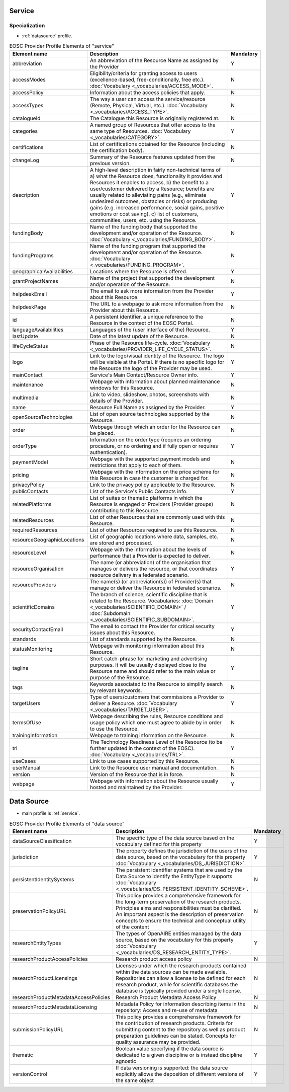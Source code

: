
.. _service:

Service
=======

Specialization
~~~~~~~~~~~~~~
* :ref:`datasource` profile.


.. list-table:: EOSC Provider Profile Elements of "service"
   :widths: 25 50 10
   :header-rows: 1

   * - Element name
     - Description
     - Mandatory
   * - abbreviation
     - An abbreviation of the Resource Name as assigned by the Provider
     - Y
   * - accessModes
     - Eligibility/criteria for granting access to users (excellence-based, free-conditionally, free etc.). :doc:`Vocabulary <_vocabularies/ACCESS_MODE>`.
     - N
   * - accessPolicy
     - Information about the access policies that apply.
     - N
   * - accessTypes
     - The way a user can access the service/resource (Remote, Physical, Virtual, etc.). :doc:`Vocabulary <_vocabularies/ACCESS_TYPE>`.
     - N
   * - catalogueId
     - The Catalogue this Resource is originally registered at.
     - N
   * - categories
     - A named group of Resources that offer access to the same type of Resources. :doc:`Vocabulary <_vocabularies/CATEGORY>`.
     - Y
   * - certifications
     - List of certifications obtained for the Resource (including the certification body).
     - N
   * - changeLog
     - Summary of the Resource features updated from the previous version.
     - N
   * - description
     - A high-level description in fairly non-technical terms of a) what the Resource does, functionality it provides and Resources it enables to access, b) the benefit to a user/customer delivered by a Resource; benefits are usually related to alleviating pains (e.g., eliminate undesired outcomes, obstacles or risks) or producing gains (e.g. increased performance, social gains, positive emotions or cost saving), c) list of customers, communities, users, etc. using the Resource.
     - Y
   * - fundingBody
     - Name of the funding body that supported the development and/or operation of the Resource. :doc:`Vocabulary <_vocabularies/FUNDING_BODY>`.
     - N
   * - fundingPrograms
     - Name of the funding program that supported the development and/or operation of the Resource. :doc:`Vocabulary <_vocabularies/FUNDING_PROGRAM>`.
     - N
   * - geographicalAvailabilities
     - Locations where the Resource is offered.
     - Y
   * - grantProjectNames
     - Name of the project that supported the development and/or operation of the Resource.
     - N
   * - helpdeskEmail
     - The email to ask more information from the Provider about this Resource.
     - Y
   * - helpdeskPage
     - The URL to a webpage to ask more information from the Provider about this Resource.
     - N
   * - id
     - A persistent identifier, a unique reference to the Resource in the context of the EOSC Portal.
     - N
   * - languageAvailabilities
     - Languages of the (user interface of the) Resource.
     - Y
   * - lastUpdate
     - Date of the latest update of the Resource.
     - N
   * - lifeCycleStatus
     - Phase of the Resource life-cycle. :doc:`Vocabulary <_vocabularies/PROVIDER_LIFE_CYCLE_STATUS>`.
     - N
   * - logo
     - Link to the logo/visual identity of the Resource. The logo will be visible at the Portal. If there is no specific logo for the Resource the logo of the Provider may be used.
     - Y
   * - mainContact
     - Service's Main Contact/Resource Owner info.
     - Y
   * - maintenance
     - Webpage with information about planned maintenance windows for this Resource.
     - N
   * - multimedia
     - Link to video, slideshow, photos, screenshots with details of the Provider.
     - N
   * - name
     - Resource Full Name as assigned by the Provider.
     - Y
   * - openSourceTechnologies
     - List of open source technologies supported by the Resource.
     - N
   * - order
     - Webpage through which an order for the Resource can be placed.
     - N
   * - orderType
     - Information on the order type (requires an ordering procedure, or no ordering and if fully open or requires authentication).
     - Y
   * - paymentModel
     - Webpage with the supported payment models and restrictions that apply to each of them.
     - N
   * - pricing
     - Webpage with the information on the price scheme for this Resource in case the customer is charged for.
     - N
   * - privacyPolicy
     - Link to the privacy policy applicable to the Resource.
     - N
   * - publicContacts
     - List of the Service's Public Contacts info.
     - Y
   * - relatedPlatforms
     - List of suites or thematic platforms in which the Resource is engaged or Providers (Provider groups) contributing to this Resource.
     - N
   * - relatedResources
     - List of other Resources that are commonly used with this Resource.
     - N
   * - requiredResources
     - List of other Resources required to use this Resource.
     - N
   * - resourceGeographicLocations
     - List of geographic locations where data, samples, etc. are stored and processed.
     - N
   * - resourceLevel
     - Webpage with the information about the levels of performance that a Provider is expected to deliver.
     - N
   * - resourceOrganisation
     - The name (or abbreviation) of the organisation that manages or delivers the resource, or that coordinates resource delivery in a federated scenario.
     - Y
   * - resourceProviders
     - The name(s) (or abbreviation(s)) of Provider(s) that manage or deliver the Resource in federated scenarios.
     - N
   * - scientificDomains
     - The branch of science, scientific discipline that is related to the Resource. Vocabularies: :doc:`Domain <_vocabularies/SCIENTIFIC_DOMAIN>` / :doc:`Subdomain <_vocabularies/SCIENTIFIC_SUBDOMAIN>`.
     - Y
   * - securityContactEmail
     - The email to contact the Provider for critical security issues about this Resource.
     - Y
   * - standards
     - List of standards supported by the Resource.
     - N
   * - statusMonitoring
     - Webpage with monitoring information about this Resource.
     - N
   * - tagline
     - Short catch-phrase for marketing and advertising purposes. It will be usually displayed close to the Resource name and should refer to the main value or purpose of the Resource.
     - Y
   * - tags
     - Keywords associated to the Resource to simplify search by relevant keywords.
     - N
   * - targetUsers
     - Type of users/customers that commissions a Provider to deliver a Resource. :doc:`Vocabulary <_vocabularies/TARGET_USER>`.
     - Y
   * - termsOfUse
     - Webpage describing the rules, Resource conditions and usage policy which one must agree to abide by in order to use the Resource.
     - N
   * - trainingInformation
     - Webpage to training information on the Resource.
     - N
   * - trl
     - The Technology Readiness Level of the Resource (to be further updated in the context of the EOSC). :doc:`Vocabulary <_vocabularies/TRL>`.
     - Y
   * - useCases
     - Link to use cases supported by this Resource.
     - N
   * - userManual
     - Link to the Resource user manual and documentation.
     - N
   * - version
     - Version of the Resource that is in force.
     - N
   * - webpage
     - Webpage with information about the Resource usually hosted and maintained by the Provider.
     - Y

.. _datasource:

Data Source
===========

* main profile is :ref:`service`.

.. list-table:: EOSC Provider Profile Elements of "data source"
   :widths: 25 50 10
   :header-rows: 1

   * - Element name
     - Description
     - Mandatory
   * - dataSourceClassification
     - The specific type of the data source based on the vocabulary defined for this property
     - Y
   * - jurisdiction
     - The property defines the jurisdiction of the users of the data source, based on the vocabulary for this property :doc:`Vocabulary <_vocabularies/DS_JURISDICTION>`.
     - Y
   * - persistentIdentitySystems
     - The persistent identifier systems that are used by the Data Source to identify the EntityType it supports :doc:`Vocabulary <_vocabularies/DS_PERSISTENT_IDENTITY_SCHEME>`.
     - N
   * - preservationPolicyURL
     - This policy provides a comprehensive framework for the long-term preservation of the research products. Principles aims and responsibilities must be clarified. An important aspect is the description of preservation concepts to ensure the technical and conceptual utility of the content
     - N
   * - researchEntityTypes
     - The types of OpenAIRE entities managed by the data source, based on the vocabulary for this property :doc:`Vocabulary <_vocabularies/DS_RESEARCH_ENTITY_TYPE>`.
     - Y
   * - researchProductAccessPolicies
     - Research product access policy
     - N
   * - researchProductLicensings
     - Licenses under which the research products contained within the data sources can be made available. Repositories can allow a license to be defined for each research product, while for scientific databases the database is typically provided under a single license.
     - N
   * - researchProductMetadataAccessPolicies
     - Research Product Metadata Access Policy
     - N
   * - researchProductMetadataLicensing
     - Metadata Policy for information describing items in the repository: Access and re-use of metadata
     - N
   * - submissionPolicyURL
     - This policy provides a comprehensive framework for the contribution of research products. Criteria for submitting content to the repository as well as product preparation guidelines can be stated. Concepts for quality assurance may be provided.
     - N
   * - thematic
     - Boolean value specifying if the data source is dedicated to a given discipline or is instead discipline agnostic
     - Y
   * - versionControl
     - If data versioning is supported: the data source explicitly allows the deposition of different versions of the same object
     - Y
